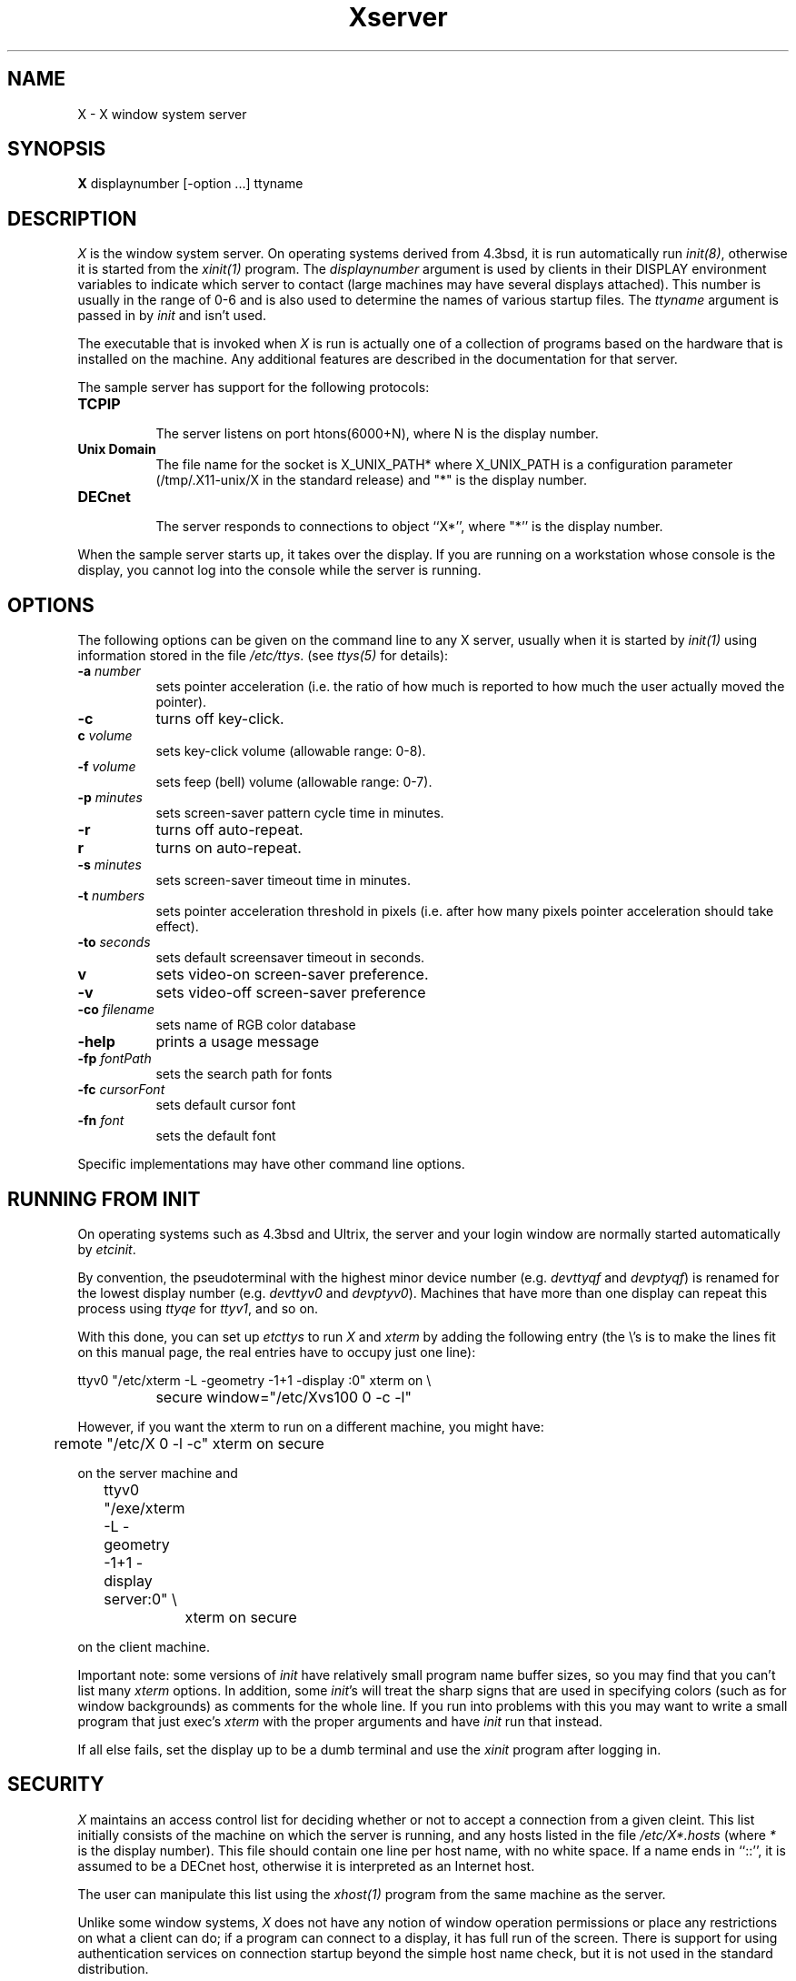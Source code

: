 .TH Xserver 8C "1 March 1988"  "X Version 11"
.SH NAME
X - X window system server
.SH SYNOPSIS
.B X
displaynumber [-option ...] ttyname
.SH DESCRIPTION
.I X
is the window system server.  On operating systems derived from 4.3bsd, it is 
run automatically run \fIinit(8)\fP, otherwise it is started from the
\fIxinit(1)\fP program.  The \fIdisplaynumber\fP argument is used
by clients in their DISPLAY environment variables to indicate which server
to contact (large machines may have several displays attached).  This
number is usually in the range of 0-6 and is also used to determine the
names of various startup files.  The \fIttyname\fP argument is passed in
by \fIinit\fP and isn't used.
.PP
The executable that is invoked when \fIX\fP is run
is actually one of a collection of programs based on the hardware
that is installed on the machine.  Any additional features are described in
the documentation for that server.
.PP
The sample server has support for the following protocols:
.TP 8
.B TCP\/IP
.br
The server listens on port htons(6000+N), where N is the display number.
.TP 8
.B "Unix Domain"
The file name for the socket is X_UNIX_PATH* where X_UNIX_PATH
is a configuration parameter (/tmp/.X11-unix/X in the standard release) and
"*" is the display number.
.TP 8
.B "DECnet"
.br
The server responds to connections to object ``X*'', where "*''
is the display number.
.PP
When the sample server starts up, it takes over the display.  If you 
are running on a workstation whose console is the display, you cannot log into
the console while the server is running.
.SH OPTIONS
The following options can be given on the command line to any X server, usually
when it is
started by \fIinit(1)\fP using information stored in the file \fI/etc/ttys\fP.
(see \fIttys(5)\fP for details):
.TP 8
.B \-a \fInumber\fP
sets pointer acceleration (i.e. the ratio of how much is reported to how much
the user actually moved the pointer).
.TP 8
.B \-c
turns off key-click.
.TP 8
.B c \fIvolume\fP
sets key-click volume (allowable range: 0-8).
.TP 8
.B \-f \fIvolume\fP
sets feep (bell) volume (allowable range: 0-7).
.TP 8
.B \-p \fIminutes\fP
sets screen-saver pattern cycle time in minutes.
.TP 8
.B \-r
turns off auto-repeat.
.TP 8
.B r
turns on auto-repeat.
.TP 8
.B \-s \fIminutes\fP
sets screen-saver timeout time in minutes.
.TP 8
.B \-t \fInumbers\fP
sets pointer acceleration threshold in pixels (i.e. after how many pixels
pointer acceleration should take effect).
.TP 8
.B \-to \fIseconds\fP
sets default screensaver timeout in seconds.
.TP 8
.B v
sets video-on screen-saver preference.
.TP 8
.B \-v
sets video-off screen-saver preference
.TP 8
.B \-co \fIfilename\fP
sets name of RGB color database
.TP 8
.B \-help
prints a usage message
.TP 8
.B \-fp \fIfontPath
sets the search path for fonts
.TP 8
.B \-fc \fIcursorFont\fP
sets default cursor font
.TP 8
.B \-fn \fIfont\fP
sets the default font
.PP
Specific implementations may have other command line options.
.SH "RUNNING FROM INIT"
.PP
On operating systems such as 4.3bsd and Ultrix, the server and your login 
window are normally started automatically by 
\fI\/etc\/init\fP.
.PP
By convention, the pseudoterminal with the
highest minor device number (e.g. \fI\/dev\/ttyqf\fP and \fI\/dev\/ptyqf\fP)
is renamed for
the lowest display number (e.g. \fI\/dev\/ttyv0\fP and \fI\/dev\/ptyv0\fP).
Machines that have more than one
display can repeat this process using \fIttyqe\fP for \fIttyv1\fP, and 
so on.
.PP
With this done, you can set up \fI\/etc\/ttys\fP to run \fIX\fP and \fIxterm\fP
by adding the following entry (the \\'s is to make the lines fit on this 
manual page, the real entries have to occupy just one line):
.sp
.nf
	ttyv0 "/etc/xterm -L -geometry -1+1 -display :0" xterm on \\
		secure window="/etc/Xvs100 0 -c -l"
.fi
.sp
However, if you want the xterm to run on a different machine, you might have:
.sp
.nf
	remote "/etc/X 0 -l -c" xterm on secure
.fi
.sp
on the server machine and
.sp
.nf
	ttyv0 "/exe/xterm -L -geometry -1+1 -display server:0" \\
		xterm on secure
.fi
.sp
on the client machine.  
.PP
Important note:  some versions of \fIinit\fP have relatively small
program name buffer sizes, so you may find that you can't list many 
\fIxterm\fP options.
In addition, some \fIinit\fP's will treat the sharp signs that are used in
specifying colors (such as for window backgrounds) as comments for the whole 
line.  If you run into problems
with this you may want to write a small program that just exec's 
\fIxterm\fP with the proper arguments and have \fIinit\fP run that instead.
.PP
If all else fails, set the display up to be a dumb terminal and use the
\fIxinit\fP program after logging in.
.SH "SECURITY"
.I X
maintains an access control list for deciding whether or not to accept a
connection from a given cleint.  This list
initially consists of the machine on which the server is running, and any
hosts listed in the file
\fI/etc/X*.hosts\fP
(where \fI*\fP is the display number).  This file should contain one line
per host name, with no white space.  If a name ends in ``::'', it is assumed
to be a DECnet host, otherwise it is interpreted as an Internet host.
.PP
The user can manipulate this list using the \fIxhost(1)\fP program from
the same machine as the server.
.PP
Unlike some window systems, \fIX\fP does not have any notion of 
window operation permissions or
place any restrictions on what a client can do; if
a program can connect to a display, it has full run of the screen.  There
is support for using 
authentication services on connection startup beyond the simple host name
check, but it is not used in the standard distribution.
.SH "SIGNALS"
.I X
will catch the SIGHUP signal sent by \fIinit(8)\fP
after the initial process (usually
the login \fIxterm(1)\fP) started on the display terminates.
This signal causes all connections to be closed (thereby ``disowning'' the
terminal), all resources to be freed, and all defaults restored.
.SH DIAGNOSTICS
Are too numerous to list them all.
If run from \fIinit(8)\fP, errors are logged in the file \fI/usr/adm/X*msgs\fP,
.SH FILES
/etc/X*.hosts                Initial access control list
.br
/usr/lib/X11/fonts           Font directory
.br
/usr/lib/X11/rgb.txt         Color database
.br
/tmp/.X11-unix/X*            Unix domain socket
.br
/usr/adm/X*msgs              Error log file
.SH "SEE ALSO"
X(1), xinit(1), xterm(1), bitmap(1), xwm(1), xhost(1), xload(1), xset(1), init(8),
Xqvss(8c), Xqdss(8c), Xsun(8c), Xapollo(8c), Xapa16(8c), doc/X/Protocol/.
.SH BUGS
The option syntax is inconsistent with itself and \fIxset(1)\fP.
.PP
The acceleration option should take a numerator and a denominator like the
protocol.
.PP
If
.I X
dies before its clients, new clients won't be able to connect until all
existing connections have their TCP TIME_WAIT timers expire.
.PP
The color database is missing a large number of colors.  However, there
doesn't seem to be a better one available that can generate RGB values.
.SH AUTHORS
Copyright 1987, 1988, Massachusetts Institute of Technology.
.br
The sample server was written by
Susan Angebranndt, Raymond Drewry, Philip Karlton, and Todd Newman,
with support from a cast of thouands.  See the protocol and Xlib
documents as well as the file doc/contributors for complete acknowledgements.

